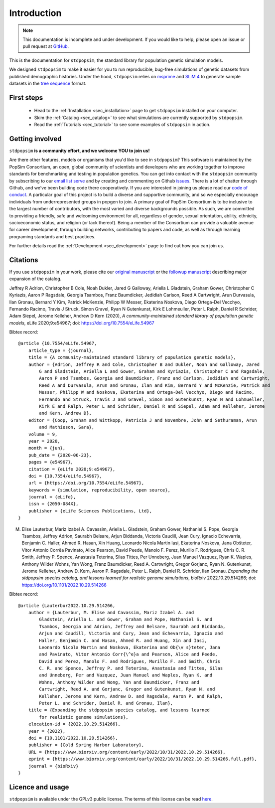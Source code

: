 .. _sec_introduction:

============
Introduction
============

.. note:: This documentation is incomplete and under development. If
    you would like to help, please open an issue or pull request at
    `GitHub <https://github.com/popgensims/stdpopsim>`_.

This is the documentation for ``stdpopsim``, the standard library for population
genetic simulation models.

We designed ``stdpopsim`` to make it easier for you to run reproducible, bug-free
simulations of genetic datasets from published demographic histories.
Under the hood, ``stdpopsim`` relies on
`msprime <https://tskit.dev/software/msprime.html>`_ and
`SLiM 4 <https://messerlab.org/slim/>`_ to generate sample datasets in the
`tree sequence <https://tskit.dev/learn/>`_ format.


First steps
-----------

 - Head to the :ref:`Installation <sec_installation>` page to get ``stdpopsim`` installed
   on your computer.

 - Skim the :ref:`Catalog <sec_catalog>` to see what simulations are currently supported
   by ``stdpopsim``.

 - Read the :ref:`Tutorials <sec_tutorial>` to see some examples of ``stdpopsim`` in
   action.


Getting involved
----------------

``stdpopsim`` **is a community effort, and we welcome YOU to join us!**

Are there other features, models or organisms that you'd like to see in ``stdpopsim``?
This software is maintained by the PopSim Consortium,
an open, global community of scientists and developers who are working together to improve
standards for benchmarking and testing in population genetics.
You can get into contact with the ``stdpopsim`` community by subscribing to our `email list
serve <https://lists.uoregon.edu/mailman/listinfo/popgen_benchmark>`_
and by creating and commenting on
Github `issues <http://github.com/popgensims/stdpopsim/issues>`_.
There is a lot of chatter through
Github, and we’ve been building code
there cooperatively. If you are interested in joining us please read our
`code of conduct <https://github.com/popsim-consortium/stdpopsim/blob/main/CODE_OF_CONDUCT.md>`_.
A particular goal of this project is to build a diverse and supportive community,
and so we especially encourage individuals from underrepresented groups in popgen to join.
A primary goal of PopSim Consortium is to be inclusive to the largest number of contributors,
with the most varied and diverse backgrounds possible. As such, we are committed to providing a
friendly, safe and welcoming environment for all, regardless of gender, sexual orientation, ability,
ethnicity, socioeconomic status, and religion (or lack thereof).
Being a member of the Consortium can provide a valuable avenue for career development, through
building networks, contributing to papers and code, as well as through learning programing standards
and best practices.

For further details read the :ref:`Development <sec_development>` page to find out how you can join us.

Citations
---------

If you use ``stdpopsim`` in your work, please cite our
`original manuscript <https://doi.org/10.7554/eLife.54967>`__ or the
`followup manuscript <https://doi.org/10.1101/2022.10.29.514266>`__ describing
major expansion of the catalog.

Jeffrey R Adrion, Christopher B Cole, Noah Dukler, Jared G Galloway,
Ariella L Gladstein, Graham Gower, Christopher C Kyriazis, Aaron P Ragsdale,
Georgia Tsambos, Franz Baumdicker, Jedidiah Carlson, Reed A Cartwright,
Arun Durvasula, Ilan Gronau, Bernard Y Kim, Patrick McKenzie,
Philipp W Messer, Ekaterina Noskova, Diego Ortega-Del Vecchyo, Fernando Racimo,
Travis J Struck, Simon Gravel, Ryan N Gutenkunst, Kirk E Lohmeuller,
Peter L Ralph, Daniel R Schrider, Adam Siepel, Jerome Kelleher, Andrew D Kern (2020),
*A community-maintained standard library of population genetic models*,
eLife 2020;9:e54967; doi: https://doi.org/10.7554/eLife.54967


Bibtex record::

    @article {10.7554/eLife.54967,
        article_type = {journal},
        title = {A community-maintained standard library of population genetic models},
        author = {Adrion, Jeffrey R and Cole, Christopher B and Dukler, Noah and Galloway, Jared
            G and Gladstein, Ariella L and Gower, Graham and Kyriazis, Christopher C and Ragsdale,
            Aaron P and Tsambos, Georgia and Baumdicker, Franz and Carlson, Jedidiah and Cartwright,
            Reed A and Durvasula, Arun and Gronau, Ilan and Kim, Bernard Y and McKenzie, Patrick and
            Messer, Philipp W and Noskova, Ekaterina and Ortega-Del Vecchyo, Diego and Racimo,
            Fernando and Struck, Travis J and Gravel, Simon and Gutenkunst, Ryan N and Lohmueller,
            Kirk E and Ralph, Peter L and Schrider, Daniel R and Siepel, Adam and Kelleher, Jerome
            and Kern, Andrew D},
        editor = {Coop, Graham and Wittkopp, Patricia J and Novembre, John and Sethuraman, Arun
            and Mathieson, Sara},
        volume = 9,
        year = 2020,
        month = {jun},
        pub_date = {2020-06-23},
        pages = {e54967},
        citation = {eLife 2020;9:e54967},
        doi = {10.7554/eLife.54967},
        url = {https://doi.org/10.7554/eLife.54967},
        keywords = {simulation, reproducibility, open source},
        journal = {eLife},
        issn = {2050-084X},
        publisher = {eLife Sciences Publications, Ltd},
    }


M. Elise Lauterbur, Mariz Izabel A. Cavassim, Ariella L. Gladstein, Graham Gower, Nathaniel S. Pope, Georgia Tsambos, Jeffrey Adrion, Saurabh Belsare, Arjun Biddanda, Victoria Caudill, Jean Cury, Ignacio Echevarria, Benjamin C. Haller, Ahmed R. Hasan, Xin Huang, Leonardo Nicola Martin Iasi, Ekaterina Noskova, Jana Obšteter, Vitor Antonio Corrêa Pavinato, Alice Pearson, David Peede, Manolo F. Perez, Murillo F. Rodrigues, Chris C. R. Smith, Jeffrey P. Spence, Anastasia Teterina, Silas Tittes, Per Unneberg, Juan Manuel Vazquez, Ryan K. Waples, Anthony Wilder Wohns, Yan Wong, Franz Baumdicker, Reed A. Cartwright, Gregor Gorjanc, Ryan N. Gutenkunst, Jerome Kelleher, Andrew D. Kern, Aaron P. Ragsdale, Peter L. Ralph, Daniel R. Schrider, Ilan Gronau. *Expanding the stdpopsim species catalog, and lessons learned for realistic genome simulations*, bioRxiv 2022.10.29.514266; doi: https://doi.org/10.1101/2022.10.29.514266


Bibtex record::

    @article {Lauterbur2022.10.29.514266,
        author = {Lauterbur, M. Elise and Cavassim, Mariz Izabel A. and
            Gladstein, Ariella L. and Gower, Graham and Pope, Nathaniel S. and
            Tsambos, Georgia and Adrion, Jeffrey and Belsare, Saurabh and Biddanda,
            Arjun and Caudill, Victoria and Cury, Jean and Echevarria, Ignacio and
            Haller, Benjamin C. and Hasan, Ahmed R. and Huang, Xin and Iasi,
            Leonardo Nicola Martin and Noskova, Ekaterina and Ob{\v s}teter, Jana
            and Pavinato, Vitor Antonio Corr{\^e}a and Pearson, Alice and Peede,
            David and Perez, Manolo F. and Rodrigues, Murillo F. and Smith, Chris
            C. R. and Spence, Jeffrey P. and Teterina, Anastasia and Tittes, Silas
            and Unneberg, Per and Vazquez, Juan Manuel and Waples, Ryan K. and
            Wohns, Anthony Wilder and Wong, Yan and Baumdicker, Franz and
            Cartwright, Reed A. and Gorjanc, Gregor and Gutenkunst, Ryan N. and
            Kelleher, Jerome and Kern, Andrew D. and Ragsdale, Aaron P. and Ralph,
            Peter L. and Schrider, Daniel R. and Gronau, Ilan},
        title = {Expanding the stdpopsim species catalog, and lessons learned
            for realistic genome simulations},
        elocation-id = {2022.10.29.514266},
        year = {2022},
        doi = {10.1101/2022.10.29.514266},
        publisher = {Cold Spring Harbor Laboratory},
        URL = {https://www.biorxiv.org/content/early/2022/10/31/2022.10.29.514266},
        eprint = {https://www.biorxiv.org/content/early/2022/10/31/2022.10.29.514266.full.pdf},
        journal = {bioRxiv}
    }


Licence and usage
-----------------

``stdpopsim`` is available under the GPLv3 public license.
The terms of this license can be read
`here <https://www.gnu.org/licenses/gpl-3.0.en.html>`_.
